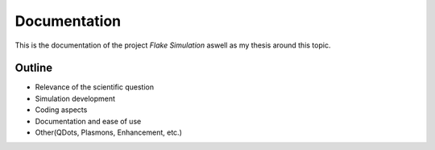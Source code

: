 Documentation
=============

This is the documentation of the project `Flake Simulation` aswell as my thesis around 
this topic.

Outline
-------

- Relevance of the scientific question

- Simulation development

- Coding aspects

- Documentation and ease of use

- Other(QDots, Plasmons, Enhancement, etc.)
